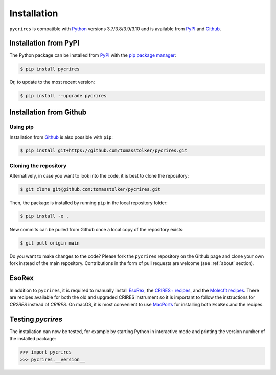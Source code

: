 .. _installation:

Installation
============

``pycrires`` is compatible with `Python <https://www.python.org>`_ versions 3.7/3.8/3.9/3.10 and is available from `PyPI <https://pypi.org/project/pycrires/>`_ and `Github <https://github.com/tomasstolker/pycrires>`_.

Installation from PyPI
----------------------

The Python package can be installed from `PyPI <https://pypi.org/project/pycrires/>`_ with the `pip package manager <https://packaging.python.org/tutorials/installing-packages/>`_:

.. code-block:: console

    $ pip install pycrires

Or, to update to the most recent version:

.. code-block:: console

   $ pip install --upgrade pycrires


Installation from Github
------------------------

Using pip
^^^^^^^^^

Installation from `Github <https://github.com/tomasstolker/pycrires>`_ is also possible with ``pip``:

.. code-block:: console

    $ pip install git+https://github.com/tomasstolker/pycrires.git

Cloning the repository
^^^^^^^^^^^^^^^^^^^^^^

Alternatively, in case you want to look into the code, it is best to clone the repository:

.. code-block:: console

    $ git clone git@github.com:tomasstolker/pycrires.git

Then, the package is installed by running ``pip`` in the local repository folder:

.. code-block:: console

    $ pip install -e .

New commits can be pulled from Github once a local copy of the repository exists:

.. code-block:: console

    $ git pull origin main

Do you want to make changes to the code? Please fork the ``pycrires`` repository on the Github page and clone your own fork instead of the main repository. Contributions in the form of pull requests are welcome (see :ref:`about` section).

EsoRex
------

In addition to ``pycrires``, it is required to manually install `EsoRex <https://www.eso.org/sci/software/pipelines>`_, the `CRIRES+ recipes <https://www.eso.org/sci/software/pipelines/cr2res/cr2res-pipe-recipes.html>`_, and the `Molecfit recipes <https://www.eso.org/sci/software/pipelines/molecfit/molecfit-pipe-recipes.html>`_. There are recipes available for both the old and upgraded CRIRES instrument so it is important to follow the instructions for *CR2RES* instead of *CRIRES*. On macOS, it is most convenient to use `MacPorts <https://www.eso.org/sci/software/pipelines/installation/macports.html>`_ for installing both ``EsoRex`` and the recipes.

Testing `pycrires`
------------------

The installation can now be tested, for example by starting Python in interactive mode and printing the version number of the installed package:

.. code-block:: python

    >>> import pycrires
    >>> pycrires.__version__
